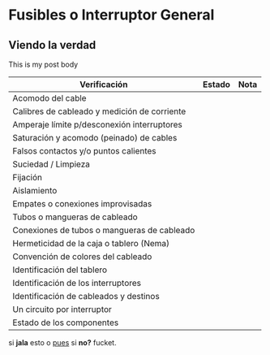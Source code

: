 #+hugo_base_dir: ./
#+OPTIONS: toc:nil
#+hugo_front_matter_format: yaml
#+hugo_level_offset: 0

* Fusibles o Interruptor General
:PROPERTIES:
:EXPORT_HUGO_SECTION: fusibles
:EXPORT_FILE_NAME: notas
:EXPORT_HUGO_CUSTOM_FRONT_MATTER: :foto 1 :apunte true
:END:

** Viendo la verdad
This is my post body

| Verificación                                 | Estado | Nota |
|----------------------------------------------+--------+------|
| Acomodo del cable                            |        |      |
| Calibres de cableado y medición de corriente |        |      |
| Amperaje límite p/desconexión interruptores  |        |      |
| Saturación y acomodo (peinado) de cables     |        |      |
| Falsos contactos y/o puntos calientes        |        |      |
| Suciedad / Limpieza                          |        |      |
| Fijación                                     |        |      |
| Aislamiento                                  |        |      |
| Empates o conexiones improvisadas            |        |      |
| Tubos o mangueras de cableado                |        |      |
| Conexiones de tubos o mangueras de cableado  |        |      |
| Hermeticidad de la caja o tablero (Nema)     |        |      |
| Convención de colores del cableado           |        |      |
| Identificación del tablero                   |        |      |
| Identificación de los interruptores          |        |      |
| Identificación de cableados y destinos       |        |      |
| Un circuito por interruptor                  |        |      |
| Estado de los componentes                    |        |      |

si **jala** esto o _pues_ si *no?* fucket.
